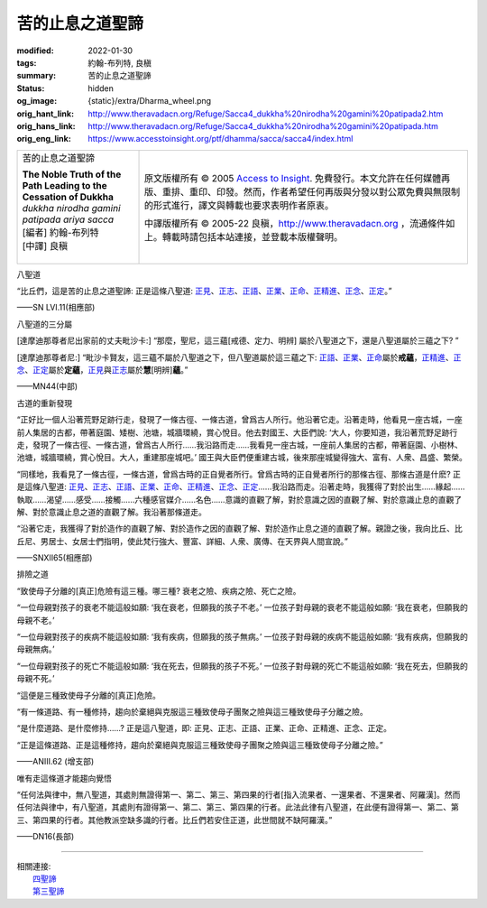 苦的止息之道聖諦
================

:modified: 2022-01-30
:tags: 約翰-布列特, 良稹
:summary: 苦的止息之道聖諦
:status: hidden
:og_image: {static}/extra/Dharma_wheel.png
:orig_hant_link: http://www.theravadacn.org/Refuge/Sacca4_dukkha%20nirodha%20gamini%20patipada2.htm
:orig_hans_link: http://www.theravadacn.org/Refuge/Sacca4_dukkha%20nirodha%20gamini%20patipada.htm
:orig_eng_link: https://www.accesstoinsight.org/ptf/dhamma/sacca/sacca4/index.html


.. role:: small
   :class: is-size-7

.. role:: fake-title
   :class: is-size-2 has-text-weight-bold

.. role:: fake-title-2
   :class: is-size-3

.. list-table::
   :class: table is-bordered is-striped is-narrow stack-th-td-on-mobile
   :widths: auto

   * - .. container:: has-text-centered

          :fake-title:`苦的止息之道聖諦`

          | **The Noble Truth of the Path Leading to the Cessation of Dukkha**
          | *dukkha nirodha gamini patipada ariya sacca*
          | [編者] 約翰-布列特
          | [中譯] 良稹
          |

     - .. container:: has-text-centered

          原文版權所有 © 2005 `Access to Insight`_. 免費發行。本文允許在任何媒體再版、重排、重印、印發。然而，作者希望任何再版與分發以對公眾免費與無限制的形式進行，譯文與轉載也要求表明作者原衷。

          中譯版權所有 © 2005-22 良稹，http://www.theravadacn.org ，流通條件如上。轉載時請包括本站連接，並登載本版權聲明。


八聖道

.. container:: notification

   “比丘們，這是苦的止息之道聖諦: 正是這條八聖道: `正見`_\ 、\ `正志`_\ 、\ `正語`_\ 、\ `正業`_\ 、\ `正命`_\ 、\ `正精進`_\ 、\ `正念`_\ 、\ `正定`_\ 。”

   .. container:: has-text-right

      ——SN LVI.11(相應部)

.. _正見: http://www.theravadacn.org/Refuge/samma%20ditthi.htm
.. TODO: replace 正見 link
.. _正志: http://www.theravadacn.org/Refuge/samma%20sankappo.htm
.. TODO: replace 正志 link
.. _正語: {filename}samma-vaca%zh-hant.rst
.. _正業: {filename}samma-kammanto%zh-hant.rst
.. _正命: {filename}samma-ajivo%zh-hant.rst
.. _正精進: {filename}samma-vayamo%zh-hant.rst
.. _正念: {filename}samma-sati%zh-hant.rst
.. _正定: {filename}samma-samadhi%zh-hant.rst


八聖道的三分屬

.. container:: notification

   [達摩迪那尊者尼出家前的丈夫毗沙卡:] “那麼，聖尼，這三蘊[戒德、定力、明辨] 屬於八聖道之下，還是八聖道屬於三蘊之下? ”

   [達摩迪那尊者尼:] “毗沙卡賢友，這三蘊不屬於八聖道之下，但八聖道屬於這三蘊之下: `正語`_\ 、\ `正業`_\ 、\ `正命`_\ 屬於\ **戒蘊**\ ，\ `正精進`_\ 、\ `正念`_\ 、\ `正定`_\ 屬於\ **定蘊**\ ，\ `正見`_\ 與\ `正志`_\ 屬於\ **慧**\ :small:`[明辨]`\ **蘊**\ 。”

   .. container:: has-text-right

      ——MN44(中部)


古道的重新發現

.. container:: notification

   “正好比一個人沿著荒野足跡行走，發現了一條古徑、一條古道，曾爲古人所行。他沿著它走。沿著走時，他看見一座古城，一座前人集居的古都，帶著庭園、矮樹、池塘，城牆環繞，賞心悅目。他去對國王、大臣們說: ‘大人，你要知道，我沿著荒野足跡行走，發現了一條古徑、一條古道，曾爲古人所行……我沿路而走……我看見一座古城，一座前人集居的古都，帶著庭園、小樹林、池塘，城牆環繞，賞心悅目。大人，重建那座城吧。’ 國王與大臣們便重建古城，後來那座城變得強大、富有、人衆、昌盛、繁榮。

   “同樣地，我看見了一條古徑，一條古道，曾爲古時的正自覺者所行。曾爲古時的正自覺者所行的那條古徑、那條古道是什麽? 正是這條八聖道: `正見`_\ 、\ `正志`_\ 、\ `正語`_\ 、\ `正業`_\ 、\ `正命`_\ 、\ `正精進`_\ 、\ `正念`_\ 、\ `正定`_\ ……我沿路而走。沿著走時，我獲得了對於出生……緣起……執取……渴望……感受……接觸……六種感官媒介……名色……意識的直觀了解，對於意識之因的直觀了解、對於意識止息的直觀了解、對於意識止息之道的直觀了解。我沿著那條道走。

   “沿著它走，我獲得了對於造作的直觀了解、對於造作之因的直觀了解、對於造作止息之道的直觀了解。親證之後，我向比丘、比丘尼、男居士、女居士們指明，使此梵行強大、豐富、詳細、人衆、廣傳、在天界與人間宣說。”

   .. container:: has-text-right

      ——SNXII65(相應部)


排險之道

.. container:: notification

   “致使母子分離的[真正]危險有這三種。哪三種? 衰老之險、疾病之險、死亡之險。

   “一位母親對孩子的衰老不能這般如願: ‘我在衰老，但願我的孩子不老。’ 一位孩子對母親的衰老不能這般如願: ‘我在衰老，但願我的母親不老。’

   “一位母親對孩子的疾病不能這般如願: ‘我有疾病，但願我的孩子無病。’ 一位孩子對母親的疾病不能這般如願: ‘我有疾病，但願我的母親無病。’

   “一位母親對孩子的死亡不能這般如願: ‘我在死去，但願我的孩子不死。’ 一位孩子對母親的死亡不能這般如願: ‘我在死去，但願我的母親不死。’

   “這便是三種致使母子分離的[真正]危險。

   “有一條道路、有一種修持，趨向於棄絕與克服這三種致使母子團聚之險與這三種致使母子分離之險。

   “是什麼道路、是什麼修持……? 正是這八聖道，即: 正見、正志、正語、正業、正命、正精進、正念、正定。

   “正是這條道路、正是這種修持，趨向於棄絕與克服這三種致使母子團聚之險與這三種致使母子分離之險。”

   .. container:: has-text-right

      ——ANIII.62 (增支部)


唯有走這條道才能趨向覺悟

.. container:: notification

   “任何法與律中，無八聖道，其處則無證得第一、第二、第三、第四果的行者\ :small:`[指入流果者、一還果者、不還果者、阿羅漢]`\ 。然而任何法與律中，有八聖道，其處則有證得第一、第二、第三、第四果的行者。此法此律有八聖道，在此便有證得第一、第二、第三、第四果的行者。其他教派空缺多識的行者。比丘們若安住正道，此世間就不缺阿羅漢。”

   .. container:: has-text-right

      ——DN16(長部)

----

| 相關連接:
| 　　\ `四聖諦`_
| 　　\ `第三聖諦`_

.. _四聖諦: http://www.theravadacn.org/Refuge/cattari%20ariya%20saccani2.htm
.. TODO: replace 四聖諦 link
.. _第三聖諦: {filename}third-sacca-dukkha-cessation%zh-hant.rst

.. _Access to Insight: https://www.accesstoinsight.org/
